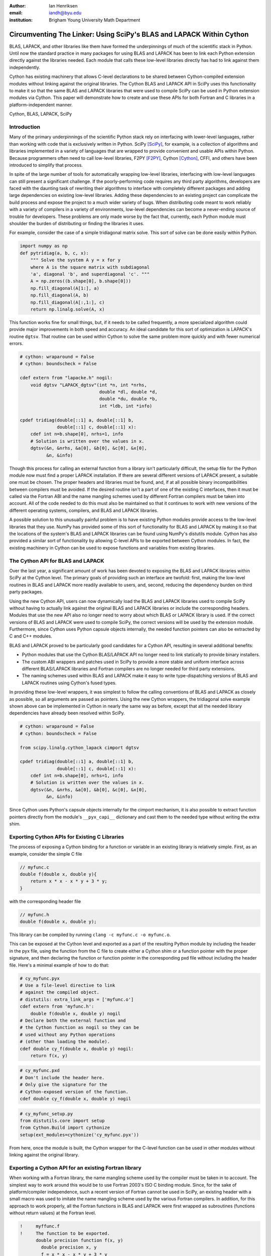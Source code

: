 :author: Ian Henriksen
:email: iandh@byu.edu
:institution: Brigham Young University Math Department

---------------------------------------------------------------------
Circumventing The Linker: Using SciPy's BLAS and LAPACK Within Cython
---------------------------------------------------------------------

.. class:: abstract

   BLAS, LAPACK, and other libraries like them have formed the underpinnings of much of the scientific stack in Python.
   Until now the standard practice in many packages for using BLAS and LAPACK has been to link each Python extension directly against the libraries needed.
   Each module that calls these low-level libraries directly has had to link against them independently.

   Cython has existing machinery that allows C-level declarations to be shared between Cython-compiled extension modules without linking against the original libraries.
   The Cython BLAS and LAPACK API in SciPy uses this functionality to make it so that the same BLAS and LAPACK libraries that were used to compile SciPy can be used in Python extension modules via Cython.
   This paper will demonstrate how to create and use these APIs for both Fortran and C libraries in a platform-independent manner.

.. class:: keywords

   Cython, BLAS, LAPACK, SciPy

Introduction
------------

Many of the primary underpinnings of the scientific Python stack rely on interfacing with lower-level languages, rather than working with code that is exclusively written in Python.
SciPy [SciPy]_, for example, is a collection of algorithms and libraries implemented in a variety of languages that are wrapped to provide convenient and usable APIs within Python.
Because programmers often need to call low-level libraries, F2PY [F2PY]_, Cython [Cython]_, CFFI, and others have been introduced to simplify that process.

In spite of the large number of tools for automatically wrapping low-level libraries, interfacing with low-level languages can still present a significant challenge.
If the poorly-performing code requires any third party algorithms, developers are faced with the daunting task of rewriting their algorithms to interface with completely different packages and adding large dependencies on existing low-level libraries.
Adding these dependencies to an existing project can complicate the build process and expose the project to a much wider variety of bugs.
When distributing code meant to work reliably with a variety of compilers in a variety of environments, low-level dependencies can become a never-ending source of trouble for developers.
These problems are only made worse by the fact that, currently, each Python module must shoulder the burden of distributing or finding the libraries it uses.

For example, consider the case of a simple tridiagonal matrix solve.
This sort of solve can be done easily within Python.

.. code-block:: python

   import numpy as np
   def pytridiag(a, b, c, x):
       """ Solve the system A y = x for y
       where A is the square matrix with subdiagonal
       'a', diagonal 'b', and superdiagonal 'c'. """
       A = np.zeros((b.shape[0], b.shape[0]))
       np.fill_diagonal(A[1:], a)
       np.fill_diagonal(A, b)
       np.fill_diagonal(A[:,1:], c)
       return np.linalg.solve(A, x)

This function works fine for small things, but, if it needs to be called frequently, a more specialized algorithm could provide major improvements in both speed and accuracy.
An ideal candidate for this sort of optimization is LAPACK's routine ``dgtsv``.
That routine can be used within Cython to solve the same problem more quickly and with fewer numerical errors.

.. code-block:: cython

   # cython: wraparound = False
   # cython: boundscheck = False

   cdef extern from "lapacke.h" nogil:
       void dgtsv "LAPACK_dgtsv"(int *n, int *nrhs,
                                 double *dl, double *d,
                                 double *du, double *b,
                                 int *ldb, int *info)

   cpdef tridiag(double[::1] a, double[::1] b,
                 double[::1] c, double[::1] x):
       cdef int n=b.shape[0], nrhs=1, info
       # Solution is written over the values in x.
       dgtsv(&n, &nrhs, &a[0], &b[0], &c[0], &x[0],
             &n, &info)

Though this process for calling an external function from a library isn't particularly difficult, the setup file for the Python module now must find a proper LAPACK installation.
If there are several different versions of LAPACK present, a suitable one must be chosen.
The proper headers and libraries must be found, and, if at all possible binary incompatibilities between compilers must be avoided.
If the desired routine isn't a part of one of the existing C interfaces, then it must be called via the Fortran ABI and the name mangling schemes used by different Fortran compilers must be taken into account.
All of the code needed to do this must also be maintained so that it continues to work with new versions of the different operating systems, compilers, and BLAS and LAPACK libraries.

A possible solution to this unusually painful problem is to have existing Python modules provide access to the low-level libraries that they use.
NumPy has provided some of this sort of functionality for BLAS and LAPACK by making it so that the locations of the system's BLAS and LAPACK libraries can be found using NumPy's distutils module.
Cython has also provided a similar sort of functionality by allowing C-level APIs to be exported between Cython modules.
In fact, the existing machinery in Cython can be used to expose functions and variables from existing libraries.

The Cython API for BLAS and LAPACK
----------------------------------

Over the last year, a significant amount of work has been devoted to exposing the BLAS and LAPACK libraries within SciPy at the Cython level.
The primary goals of providing such an interface are twofold: first, making the low-level routines in BLAS and LAPACK more readily available to users, and, second, reducing the dependency burden on third party packages.

Using the new Cython API, users can now dynamically load the BLAS and LAPACK libraries used to compile SciPy without having to actually link against the original BLAS and LAPACK libraries or include the corresponding headers.
Modules that use the new API also no longer need to worry about which BLAS or LAPACK library is used.
If the correct versions of BLAS and LAPACK were used to compile SciPy, the correct versions will be used by the extension module.
Furthermore, since Cython uses Python capsule objects internally, the needed function pointers can also be extracted by C and C++ modules.

BLAS and LAPACK proved to be particularly good candidates for a Cython API, resulting in several additional benefits:

* Python modules that use the Cython BLAS/LAPACK API no longer need to link statically to provide binary installers.
* The custom ABI wrappers and patches used in SciPy to provide a more stable and uniform interface across different BLAS/LAPACK libraries and  Fortran compilers are no longer needed for third party extensions.
* The naming schemes used within BLAS and LAPACK make it easy to write type-dispatching versions of BLAS and LAPACK routines using Cython's fused types.

In providing these low-level wrappers, it was simplest to follow the calling conventions of BLAS and LAPACK as closely as possible, so all arguments are passed as pointers.
Using the new Cython wrappers, the tridiagonal solve example shown above can be implemented in Cython in nearly the same way as before, except that all the needed library dependencies have already been resolved within SciPy.

.. code-block:: cython

   # cython: wraparound = False
   # cython: boundscheck = False

   from scipy.linalg.cython_lapack cimport dgtsv

   cpdef tridiag(double[::1] a, double[::1] b,
                 double[::1] c, double[::1] x):
       cdef int n=b.shape[0], nrhs=1, info
       # Solution is written over the values in x.
       dgtsv(&n, &nrhs, &a[0], &b[0], &c[0], &x[0],
             &n, &info)

Since Cython uses Python's capsule objects internally for the cimport mechanism, it is also possible to extract function pointers directly from the module's ``__pyx_capi__`` dictionary and cast them to the needed type without writing the extra shim.

Exporting Cython APIs for Existing C Libraries
----------------------------------------------

The process of exposing a Cython binding for a function or variable in an existing library is relatively simple.
First, as an example, consider the simple C file

.. code-block:: c

   // myfunc.c
   double f(double x, double y){
       return x * x - x * y + 3 * y;
   }

with the corresponding header file

.. code-block:: c

   // myfunc.h
   double f(double x, double y);

This library can be compiled by running ``clang -c myfunc.c -o myfunc.o``.

This can be exposed at the Cython level and exported as a part of the resulting Python module by including the header in the pyx file, using the function from the C file to create either a Cython shim or a function pointer with the proper signature, and then declaring the function or function pointer in the corresponding pxd file without including the header file.
Here's a minimal example of how to do that:

.. code-block:: cython

   # cy_myfunc.pyx
   # Use a file-level directive to link
   # against the compiled object.
   # distutils: extra_link_args = ['myfunc.o']
   cdef extern from 'myfunc.h':
       double f(double x, double y) nogil
   # Declare both the external function and
   # the Cython function as nogil so they can be
   # used without any Python operations
   # (other than loading the module).
   cdef double cy_f(double x, double y) nogil:
       return f(x, y)

.. code-block:: cython

   # cy_myfunc.pxd
   # Don't include the header here.
   # Only give the signature for the
   # Cython-exposed version of the function.
   cdef double cy_f(double x, double y) nogil

.. code-block:: python

   # cy_myfunc_setup.py
   from distutils.core import setup
   from Cython.Build import cythonize
   setup(ext_modules=cythonize('cy_myfunc.pyx'))

From here, once the module is built, the Cython wrapper for the C-level function can be used in other modules without linking against the original library.

Exporting a Cython API for an existing Fortran library
------------------------------------------------------

When working with a Fortran library, the name mangling scheme used by the compiler must be taken in to account.
The simplest way to work around this would be to use Fortran 2003's ISO C binding module.
Since, for the sake of platform/compiler independence, such a recent version of Fortran cannot be used in SciPy, an existing header with a small macro was used to imitate the name mangling scheme used by the various Fortran compilers.
In addition, for this approach to work properly, all the Fortran functions in BLAS and LAPACK were first wrapped as subroutines (functions without return values) at the Fortran level.

.. code-block:: fortran

   !     myffunc.f
   !     The function to be exported.
         double precision function f(x, y)
           double precision x, y
           f = x * x - x * y + 3 * y
         end function f

.. code-block:: fortran

   !     myffuncwrap.f
   !     A subroutine wrapper for the function.
         subroutine fwrp(out, x, y)
           external f
           double precision f
           double precision out, x, y
           out = f(x, y)
         end

.. code-block:: c

   // fortran_defs.h
   // Define a macro to handle different
   // Fortran naming conventions.
   // Copied verbatim from SciPy.
   #if defined(NO_APPEND_FORTRAN)
   #if defined(UPPERCASE_FORTRAN)
   #define F_FUNC(f,F) F
   #else
   #define F_FUNC(f,F) f
   #endif
   #else
   #if defined(UPPERCASE_FORTRAN)
   #define F_FUNC(f,F) F##_
   #else
   #define F_FUNC(f,F) f##_
   #endif
   #endif

.. code-block:: c

   // myffuncwrap.h
   #include "fortran_defs.h"
   void F_FUNC(fwrp, FWRP)(double *out, double *x,
                           double *y);

.. code-block:: cython

   # cyffunc.pyx
   cdef extern from 'myffuncwrap.h':
       void fort_f "F_FUNC(fwrp, FWRP)"(double *out,
                                        double *x,
                                        double *y) nogil
   
   cdef double f(double *x, double *y) nogil:
       cdef double out
       fort_f(&out, x, y)
       return out

.. code-block:: cython

   # cyffunc.pxd
   cdef double f(double *x, double *y) nogil

Numpy's distutils package can be used to build the Fortran libraries and compile the final extension module.
The interoperability between NumPy's distutils package and Cython is limited, but the C file resulting from the Cython compilation can still be used to create the final extension module.

.. code-block:: python

   # cyffunc_setup.py
   from numpy.distutils.core import setup
   from numpy.distutils.misc_util import Configuration
   from Cython.Build import cythonize
   def configuration():
       config = Configuration()
       config.add_library('myffunc',
                          sources=['myffunc.f',
                                   'myffuncwrap.f'])
       config.add_extension('cyffunc',
                            sources=['cyffunc.c'],
                            libraries=['myffunc'])
       return config
   # Run Cython to get the needed C files.
   # Doing this separately from the setup process
   # causes any Cython file-specific distutils
   # directives to be ignored.
   cythonize('cyffunc.pyx')
   setup(configuration=configuration)

Since there are many routines in BLAS and LAPACK and creating these wrappers currently still requires a large amount of boiler plate code, it was easiest to write Python scripts that used f2py's existing functionality for parsing Fortran files to generate a set of function signatures that could, in turn, be used to generate the needed wrapper files.

Since SciPy supports several versions of LAPACK, it was also necessary to determine which routines should be included as a part of the new Cython API.
In order to support all currently used versions of LAPACK, we limited the functions in the Cython API to include only those that had a uniform interface from version 3.1 through version 3.5.

Conclusion
----------

The new Cython API for BLAS and LAPACK in SciPy helps to alleviate the substantial packaging burden imposed on Python packages that use BLAS and LAPACK and provides a model for including access to lower-level libraries used within a Python package.
It makes BLAS and LAPACK much easier to use for new and expert users alike and makes it much easier for smaller modules to write platform and compiler independent code.
It also provides a model that can be extended to other packages to help fight dependency creep and reduce the burden of package maintenance.
Though it is certainly not trivial, it is still fairly easy to add new Cython bindings to an existing library.
Doing so makes the lower-level libraries vastly easier to use.

Possible future directions for this work include using Cython's fused types to expose a more type-generic interface to BLAS and LAPACK, writing better automated tools for generating wrappers that expose C, C++, and Fortran functions automatically, making similar interfaces available in ctypes and CFFI, and providing similar APIs for a wider variety of libraries.



References
----------
.. [SciPy] Stéfan van der Walt, S. Chris Colbert and Gaël Varoquaux. The NumPy Array: A Structure for Efficient Numerical Computation, Computing in Science & Engineering, 13, 22-30 (2011), DOI:10.1109/MCSE.2011.37

.. [Cython] Stefan Behnel, Robert Bradshaw, Craig Citro, Lisandro Dalcin, Dag Sverre Seljebotn and Kurt Smith. Cython: The Best of Both Worlds, Computing in Science and Engineering, 13, 31-39 (2011), DOI:10.1109/MCSE.2010.118

.. [F2PY] Pearu Peterson. F2PY: a tool for connecting Fortran and Python programs, International Journal of Computational Science and Engineering, 4 (4), 296-305 (2009), DOI:10.1504/IJCSE.2009.029165

.. [SWIG] D. M. Beazley. Automated scientific software scripting with SWIG. Future Gener. Comput. Syst. 19, 5 (July 2003), 599-609. DOI=10.1016/S0167-739X(02)00171-1

